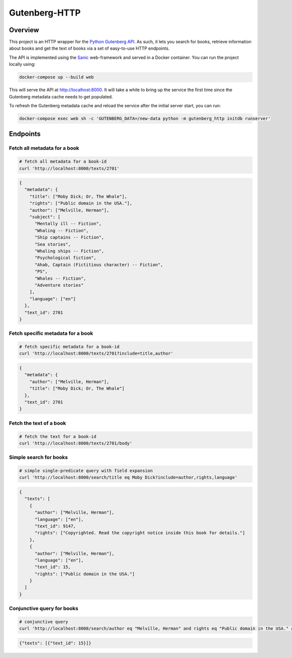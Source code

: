 **************
Gutenberg-HTTP
**************

.. image:: https://travis-ci.org/c-w/gutenberg-http.svg?branch=master
    :target: https://travis-ci.org/c-w/gutenberg-http


Overview
========

This project is an HTTP wrapper for the `Python Gutenberg API <https://github.com/c-w/gutenberg/>`_.
As such, it lets you search for books, retrieve information about books and get
the text of books via a set of easy-to-use HTTP endpoints.

The API is implemented using the `Sanic <https://github.com/channelcat/sanic>`_
web-framework and served in a Docker container. You can run the project locally
using:

.. sourcecode :: sh

    docker-compose up --build web

This will serve the API at `http://localhost:8000 <http://localhost:8000>`_. It
will take a while to bring up the service the first time since the Gutenberg
metadata cache needs to get populated.

To refresh the Gutenberg metadata cache and reload the service after the initial
server start, you can run:

.. sourcecode :: sh

    docker-compose exec web sh -c 'GUTENBERG_DATA=/new-data python -m gutenberg_http initdb runserver'


Endpoints
=========

Fetch all metadata for a book
-----------------------------

.. sourcecode :: sh

    # fetch all metadata for a book-id
    curl 'http://localhost:8000/texts/2701'

.. sourcecode :: json

    {
      "metadata": {
        "title": ["Moby Dick; Or, The Whale"],
        "rights": ["Public domain in the USA."],
        "author": ["Melville, Herman"],
        "subject": [
          "Mentally ill -- Fiction",
          "Whaling -- Fiction",
          "Ship captains -- Fiction",
          "Sea stories",
          "Whaling ships -- Fiction",
          "Psychological fiction",
          "Ahab, Captain (Fictitious character) -- Fiction",
          "PS",
          "Whales -- Fiction",
          "Adventure stories"
        ],
        "language": ["en"]
      },
      "text_id": 2701
    }

Fetch specific metadata for a book
----------------------------------

.. sourcecode :: sh

    # fetch specific metadata for a book-id
    curl 'http://localhost:8000/texts/2701?include=title,author'

.. sourcecode :: json

    {
      "metadata": {
        "author": ["Melville, Herman"],
        "title": ["Moby Dick; Or, The Whale"]
      },
      "text_id": 2701
    }

Fetch the text of a book
------------------------

.. sourcecode :: sh

    # fetch the text for a book-id
    curl 'http://localhost:8000/texts/2701/body'

.. sourcecode

    {
      "text_id": 2701,
      "body": "MOBY DICK; OR THE WHALE\n\n\nBy Herman Melville ... (about 22,000 more lines) ..."
    }

Simple search for books
-----------------------

.. sourcecode :: sh

    # simple single-predicate query with field expansion
    curl 'http://localhost:8000/search/title eq Moby Dick?include=author,rights,language'

.. sourcecode :: json

    {
      "texts": [
        {
          "author": ["Melville, Herman"],
          "language": ["en"],
          "text_id": 9147,
          "rights": ["Copyrighted. Read the copyright notice inside this book for details."]
        },
        {
          "author": ["Melville, Herman"],
          "language": ["en"],
          "text_id": 15,
          "rights": ["Public domain in the USA."]
        }
      ]
    }

Conjunctive query for books
---------------------------

.. sourcecode :: sh

    # conjunctive query
    curl 'http://localhost:8000/search/author eq "Melville, Herman" and rights eq "Public domain in the USA." and title eq "Moby Dick"'

.. sourcecode :: json

    {"texts": [{"text_id": 15}]}
